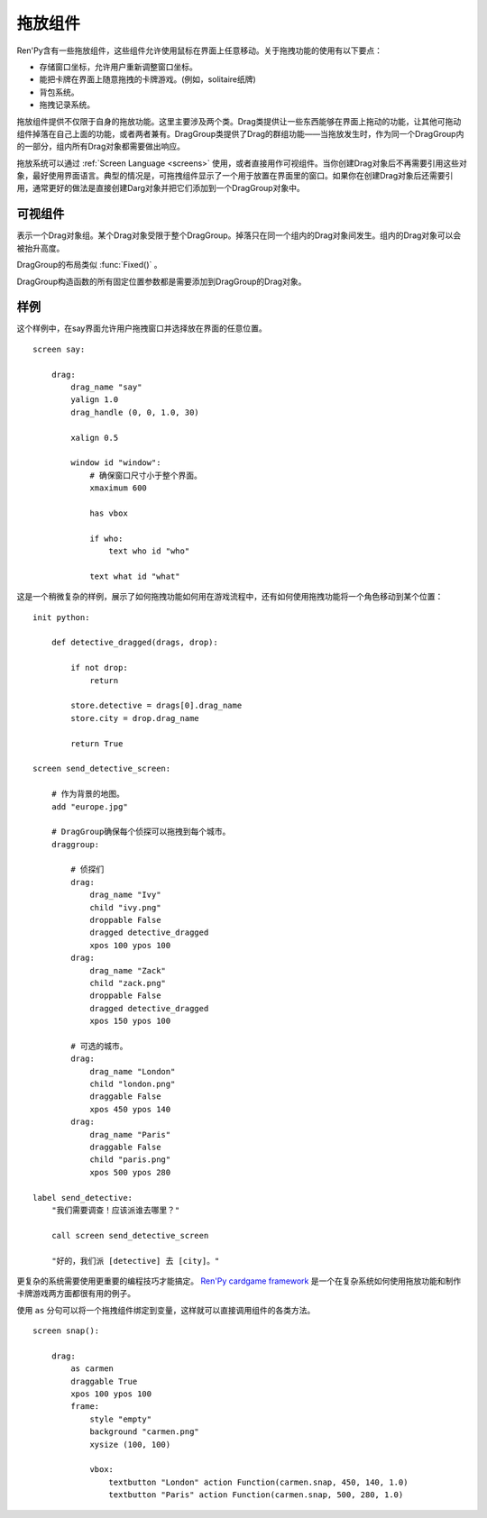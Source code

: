 .. _drag-and-drop:

拖放组件
=============

Ren'Py含有一些拖放组件，这些组件允许使用鼠标在界面上任意移动。关于拖拽功能的使用有以下要点：

* 存储窗口坐标，允许用户重新调整窗口坐标。
* 能把卡牌在界面上随意拖拽的卡牌游戏。(例如，solitaire纸牌)
* 背包系统。
* 拖拽记录系统。

拖放组件提供不仅限于自身的拖放功能。这里主要涉及两个类。Drag类提供让一些东西能够在界面上拖动的功能，让其他可拖动组件掉落在自己上面的功能，或者两者兼有。DragGroup类提供了Drag的群组功能——当拖放发生时，作为同一个DragGroup内的一部分，组内所有Drag对象都需要做出响应。

拖放系统可以通过 :ref:`Screen Language <screens>` 使用，或者直接用作可视组件。当你创建Drag对象后不再需要引用这些对象，最好使用界面语言。典型的情况是，可拖拽组件显示了一个用于放置在界面里的窗口。如果你在创建Drag对象后还需要引用，通常更好的做法是直接创建Darg对象并把它们添加到一个DragGroup对象中。

.. _drag-drop-displayables:

可视组件
------------

.. class:: Drag(d=None, drag_name=None, draggable=True, droppable=True, drag_raise=True, dragged=None, dropped=None, drag_handle=(0.0, 0.0, 1.0, 1.0), drag_joined=..., clicked=None, hovered=None, unhovered=None, mouse_drop=False, **properties)

  一个可视组件，提供了一个对象，可以在其有效区域内使用鼠标拖拽。一个Drag对象还有供其他Drag对象可以掉落在上面的区域。

  一个Drag对象可以在父对象(parent)内部随意移动。通常，Drag的父对象是一个 :func:`Fixed()` 或 :class:`DragGroup` 。

  一个Drag对象有一个子组件。子组件的状态反映出拖放操作的状态：

  - ``selected_hover`` - 当其被拖拽时。
  - ``selected_idle`` - 当其被放下时。
  - ``hover`` - 鼠标已点击而拖拽未发生时。
  - ``idle`` - 其他情况。

  拖拽句柄(handle)是一个子组件内的矩形。当鼠标进到拖拽句柄里的非透明像素上方时，就允许发生拖拽或点击。

  一个新创建的可拖拽组件会被添加到默认的DragGroup中。一个可拖拽组件只能在一个DragGroup里。一旦被添加到另一个组中，就会自动被上一个组移除。

  当某个Drag对象首次渲染时，如果从其所在的DragGroup中无法获得坐标，就使用标准布局算法计算出它的左上角坐标。

  `d`
    若存在，这就是Drag对象的子组件。如果不是None，Drag对象就使用子组件的样式。

  `drag_name`
    若非None，表示可拖拽组件的名称。也可以用作可拖拽对象的名称特性(property)。如果有或曾经有一个可拖拽组件，名称相同，也在DragGroup当中，它将取代原来的可拖拽对象的起始位置。

  `draggable`
    若为True，Drag对象可以使用鼠标拖拽。

  `droppable`
    若为True，其他Drag对象可以放在该Drag对象上。

  `drag_raise`
    若为True，该Drag对象被拖拽是会升到最高层。如果其与其他Drag对象连在一起，相连的Drag对象都会升到最高层。

  `activated`
    当鼠标在某个拖放组件上面并按下左键时，被调用的一个回调函数。调用时带一个入参，为一个起效的拖放组件列表。该回调函数的返回值会被忽略。

  `dragged`
    一个回调函数(或回调函数列表)，当Drag对象被拖拽时被调用。调用时使用两个入参。第一个参数是被拖拽的Drag对象列表。第二个参数是某个可以掉落其上的Drag对象，或者None表示不会落下。如果回调函数返回一个非None，这个值也会作为此次交互行为的返回结果。

  `dropped`
    一个回调函数(或回调函数列表)，当Drag对象落下时被调用。调用时使用两个入参。第一个参数表示掉落在哪个Drag对象上。第二个参数是一个被拖拽的Drag对象列表。如果回调函数返回一个非None，这个值也会作为此次交互行为的返回结果。

    当dragged和dropped回调函数被同一个事件消息触发，那么仅在dragged回调函数返回None的情况dropped回调函数才会被调用。

  `clicked`
    不使用入参的回调函数，当Drag对象仅仅被点击而没有移动的情况下调用。droppalbe也可以得到焦点并被点击。如果回调函数返回一个非None，这个值也会作为此次交互行为的返回结果。

  `drag_handle`
    一个(x, y, width, height)形式的元组，给定了子组件拖拽句柄的坐标信息。在这个元组中，整数被看作像素数的值，浮点数被看作子组件尺寸的比例分数。

  `drag_joined`
    使用当前Drag对象作为入参的回调函数。一般返回一个[ (drag, x, y) ]格式的元组列表，表示可拖拽组件连在一起组层一个单元。 *x* 和 *y* 是各个拖拽组件之间的偏移量，与Drag左上角的坐标无关。

  `drag_offscreen`
    若为True，draggable可以移出屏幕。这样设置有潜在风险，使用drag_joined或可以改变尺寸的Drag对象，一旦被拖离出屏幕，就没有办法把它们弄回来了。

  `mouse_drop`
    若为True，Drag对象会掉落在光标下第一层的droppable上。若为False，也是默认值，Drag对象掉落在overlap最大度数的droppab上。

  除了 *d* ，所有的参数都在Drag对象的字段(field)中。除此之外，在Drag对象被渲染后，下列域里的值也变成可用状态：

  `x, y`
    Drag对象相对于自身父组件的坐标，单位为像素。

  `w, h`
    Drag对象子组件的宽度和高度，单位为像素。

  .. method:: bottom(self)

    降低该可视组件的高度，降到其所在drag_group的底层。

  .. method:: set_child(d)

    将该Drag对象的子组件设为d。

  .. method:: snap(x, y, delay=0)

    修改Drag对象的坐标。如果Drag对象没有显示，坐标的改变瞬时完成。否则，坐标的改变会耗时 *dalay* 秒，生成线性移动的动画。

  .. method:: top(self)

    升高该可视组件的高度，升到其所在drag_group的顶层。

.. class:: DragGroup(*children, **properties)

  表示一个Drag对象组。某个Drag对象受限于整个DragGroup。掉落只在同一个组内的Drag对象间发生。组内的Drag对象可以会被抬升高度。

  DragGroup的布局类似 :func:`Fixed()` 。

  DragGroup构造函数的所有固定位置参数都是需要添加到DragGroup的Drag对象。

  .. method:: add(child)

    添加Drag对象作为DragGroup的子组件(child)。

  .. method:: get_child_by_name(name)

    返回该DragGroup中名为 *name* 的第一个子组件。

  .. method:: remove(child)

    移除该DragGroup中的子组件child。

.. _drag-drop-examples:

样例
--------

这个样例中，在say界面允许用户拖拽窗口并选择放在界面的任意位置。

::

    screen say:

        drag:
            drag_name "say"
            yalign 1.0
            drag_handle (0, 0, 1.0, 30)

            xalign 0.5

            window id "window":
                # 确保窗口尺寸小于整个界面。
                xmaximum 600

                has vbox

                if who:
                    text who id "who"

                text what id "what"

这是一个稍微复杂的样例，展示了如何拖拽功能如何用在游戏流程中，还有如何使用拖拽功能将一个角色移动到某个位置：

::

    init python:

        def detective_dragged(drags, drop):

            if not drop:
                return

            store.detective = drags[0].drag_name
            store.city = drop.drag_name

            return True

    screen send_detective_screen:

        # 作为背景的地图。
        add "europe.jpg"

        # DragGroup确保每个侦探可以拖拽到每个城市。
        draggroup:

            # 侦探们
            drag:
                drag_name "Ivy"
                child "ivy.png"
                droppable False
                dragged detective_dragged
                xpos 100 ypos 100
            drag:
                drag_name "Zack"
                child "zack.png"
                droppable False
                dragged detective_dragged
                xpos 150 ypos 100

            # 可选的城市。
            drag:
                drag_name "London"
                child "london.png"
                draggable False
                xpos 450 ypos 140
            drag:
                drag_name "Paris"
                draggable False
                child "paris.png"
                xpos 500 ypos 280

    label send_detective:
        "我们需要调查！应该派谁去哪里？"

        call screen send_detective_screen

        "好的，我们派 [detective] 去 [city]。"

更复杂的系统需要使用更重要的编程技巧才能搞定。 `Ren'Py cardgame framework <http://www.renpy.org/wiki/renpy/Frameworks#Cardgame>`_
是一个在复杂系统如何使用拖放功能和制作卡牌游戏两方面都很有用的例子。

.. _as-example:

使用 ``as`` 分句可以将一个拖拽组件绑定到变量，这样就可以直接调用组件的各类方法。

::

    screen snap():

        drag:
            as carmen
            draggable True
            xpos 100 ypos 100
            frame:
                style "empty"
                background "carmen.png"
                xysize (100, 100)

                vbox:
                    textbutton "London" action Function(carmen.snap, 450, 140, 1.0)
                    textbutton "Paris" action Function(carmen.snap, 500, 280, 1.0)

